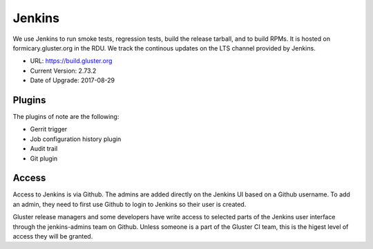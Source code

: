 Jenkins
=======

We use Jenkins to run smoke tests, regression tests, build the release tarball,
and to build RPMs.  It is hosted on formicary.gluster.org in the RDU. We track
the continous updates on the LTS channel provided by Jenkins.

* URL: https://build.gluster.org
* Current Version: 2.73.2
* Date of Upgrade: 2017-08-29

Plugins
-------

The plugins of note are the following:

* Gerrit trigger
* Job configuration history plugin
* Audit trail
* Git plugin

Access
------

Access to Jenkins is via Github. The admins are added directly on the Jenkins
UI based on a Github username. To add an admin, they need to first use Github
to login to Jenkins so their user is created.

Gluster release managers and some developers have write access to selected
parts of the Jenkins user interface through the jenkins-admins team on Github.
Unless someone is a part of the Gluster CI team, this is the higest level of
access they will be granted.
